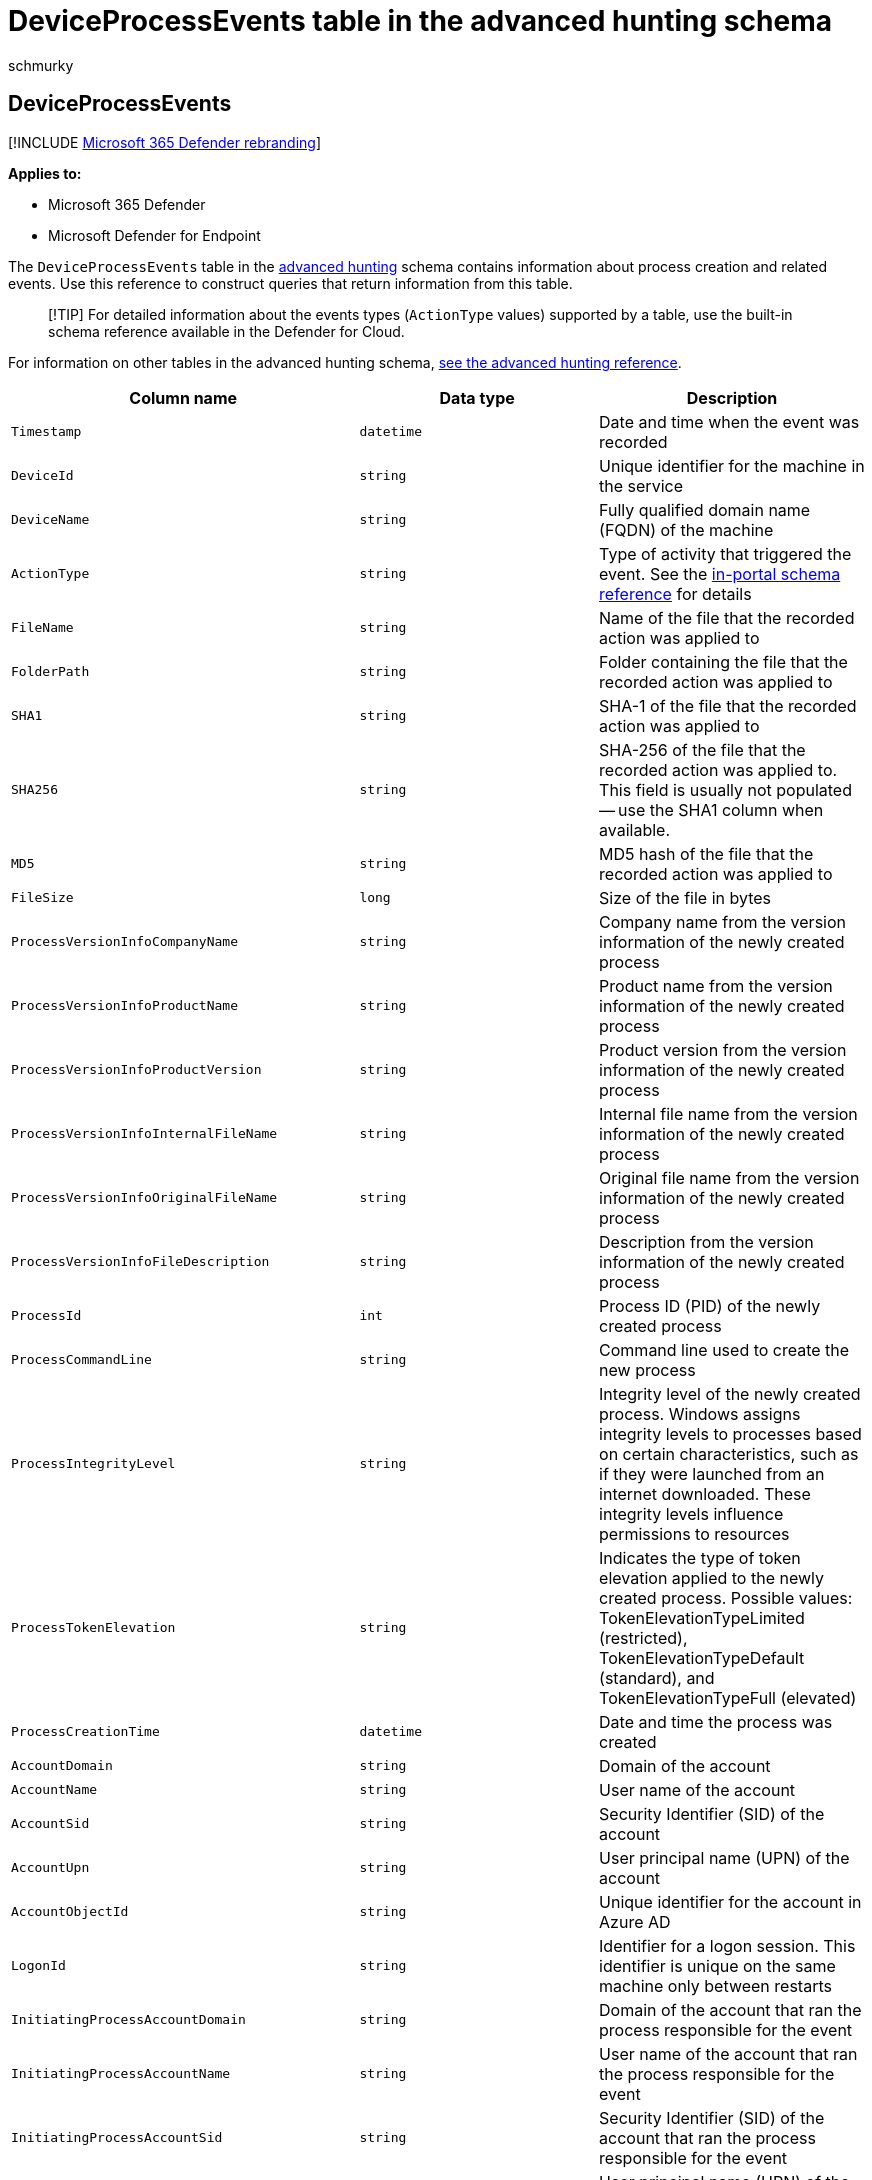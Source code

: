 = DeviceProcessEvents table in the advanced hunting schema
:audience: ITPro
:author: schmurky
:description: Learn about the process spawning or creation events in the DeviceProcessEventstable of the advanced hunting schema
:f1.keywords: ["NOCSH"]
:keywords: advanced hunting, threat hunting, cyber threat hunting, Microsoft 365 Defender, microsoft 365, m365, search, query, telemetry, schema reference, kusto, table, column, data type, processcreationevents, DeviceProcessEvents, process id, command line, DeviceProcessEvents
:manager: dansimp
:ms.author: maccruz
:ms.collection: m365-security-compliance
:ms.localizationpriority: medium
:ms.mktglfcycl: deploy
:ms.pagetype: security
:ms.service: microsoft-365-security
:ms.sitesec: library
:ms.subservice: m365d
:ms.topic: article
:search.appverid: met150
:search.product: eADQiWindows 10XVcnh

== DeviceProcessEvents

[!INCLUDE xref:../includes/microsoft-defender.adoc[Microsoft 365 Defender rebranding]]

*Applies to:*

* Microsoft 365 Defender
* Microsoft Defender for Endpoint

The `DeviceProcessEvents` table in the xref:advanced-hunting-overview.adoc[advanced hunting] schema contains information about process creation and related events.
Use this reference to construct queries that return information from this table.

____
[!TIP] For detailed information about the events types (`ActionType` values) supported by a table, use the built-in schema reference available in the Defender for Cloud.
____

For information on other tables in the advanced hunting schema, xref:advanced-hunting-schema-tables.adoc[see the advanced hunting reference].

|===
| Column name | Data type | Description

| `Timestamp`
| `datetime`
| Date and time when the event was recorded

| `DeviceId`
| `string`
| Unique identifier for the machine in the service

| `DeviceName`
| `string`
| Fully qualified domain name (FQDN) of the machine

| `ActionType`
| `string`
| Type of activity that triggered the event.
See the link:advanced-hunting-schema-tables.md?#get-schema-information-in-the-security-center[in-portal schema reference] for details

| `FileName`
| `string`
| Name of the file that the recorded action was applied to

| `FolderPath`
| `string`
| Folder containing the file that the recorded action was applied to

| `SHA1`
| `string`
| SHA-1 of the file that the recorded action was applied to

| `SHA256`
| `string`
| SHA-256 of the file that the recorded action was applied to.
This field is usually not populated -- use the SHA1 column when available.

| `MD5`
| `string`
| MD5 hash of the file that the recorded action was applied to

| `FileSize`
| `long`
| Size of the file in bytes

| `ProcessVersionInfoCompanyName`
| `string`
| Company name from the version information of the newly created process

| `ProcessVersionInfoProductName`
| `string`
| Product name from the version information of the newly created process

| `ProcessVersionInfoProductVersion`
| `string`
| Product version from the version information of the newly created process

| `ProcessVersionInfoInternalFileName`
| `string`
| Internal file name from the version information of the newly created process

| `ProcessVersionInfoOriginalFileName`
| `string`
| Original file name from the version information of the newly created process

| `ProcessVersionInfoFileDescription`
| `string`
| Description from the version information of the newly created process

| `ProcessId`
| `int`
| Process ID (PID) of the newly created process

| `ProcessCommandLine`
| `string`
| Command line used to create the new process

| `ProcessIntegrityLevel`
| `string`
| Integrity level of the newly created process.
Windows assigns integrity levels to processes based on certain characteristics, such as if they were launched from an internet downloaded.
These integrity levels influence permissions to resources

| `ProcessTokenElevation`
| `string`
| Indicates the type of token elevation applied to the newly created process.
Possible values: TokenElevationTypeLimited (restricted), TokenElevationTypeDefault (standard), and TokenElevationTypeFull (elevated)

| `ProcessCreationTime`
| `datetime`
| Date and time the process was created

| `AccountDomain`
| `string`
| Domain of the account

| `AccountName`
| `string`
| User name of the account

| `AccountSid`
| `string`
| Security Identifier (SID) of the account

| `AccountUpn`
| `string`
| User principal name (UPN) of the account

| `AccountObjectId`
| `string`
| Unique identifier for the account in Azure AD

| `LogonId`
| `string`
| Identifier for a logon session.
This identifier is unique on the same machine only between restarts

| `InitiatingProcessAccountDomain`
| `string`
| Domain of the account that ran the process responsible for the event

| `InitiatingProcessAccountName`
| `string`
| User name of the account that ran the process responsible for the event

| `InitiatingProcessAccountSid`
| `string`
| Security Identifier (SID) of the account that ran the process responsible for the event

| `InitiatingProcessAccountUpn`
| `string`
| User principal name (UPN) of the account that ran the process responsible for the event

| `InitiatingProcessAccountObjectId`
| `string`
| Azure AD object ID of the user account that ran the process responsible for the event

| `InitiatingProcessLogonId`
| `string`
| Identifier for a logon session of the process that initiated the event.
This identifier is unique on the same machine only between restarts.

| `InitiatingProcessIntegrityLevel`
| `string`
| Integrity level of the process that initiated the event.
Windows assigns integrity levels to processes based on certain characteristics, such as if they were launched from an internet download.
These integrity levels influence permissions to resources

| `InitiatingProcessTokenElevation`
| `string`
| Token type indicating the presence or absence of User Access Control (UAC) privilege elevation applied to the process that initiated the event

| `InitiatingProcessSHA1`
| `string`
| SHA-1 of the process (image file) that initiated the event

| `InitiatingProcessSHA256`
| `string`
| SHA-256 of the process (image file) that initiated the event.
This field is usually not populated -- use the SHA1 column when available.

| `InitiatingProcessMD5`
| `string`
| MD5 hash of the process (image file) that initiated the event

| `InitiatingProcessFileName`
| `string`
| Name of the process that initiated the event

| `InitiatingProcessFileSize`
| `long`
| Size of the file that ran the process responsible for the event

| `InitiatingProcessVersionInfoCompanyName`
| `string`
| Company name from the version information of the process (image file) responsible for the event

| `InitiatingProcessVersionInfoProductName`
| `string`
| Product name from the version information of the process (image file) responsible for the event

| `InitiatingProcessVersionInfoProductVersion`
| `string`
| Product version from the version information of the process (image file) responsible for the event

| `InitiatingProcessVersionInfoInternalFileName`
| `string`
| Internal file name from the version information of the process (image file) responsible for the event

| `InitiatingProcessVersionInfoOriginalFileName`
| `string`
| Original file name from the version information of the process (image file) responsible for the event

| `InitiatingProcessVersionInfoFileDescription`
| `string`
| Description from the version information of the process (image file) responsible for the event

| `InitiatingProcessId`
| `int`
| Process ID (PID) of the process that initiated the event

| `InitiatingProcessCommandLine`
| `string`
| Command line used to run the process that initiated the event

| `InitiatingProcessCreationTime`
| `datetime`
| Date and time when the process that initiated the event was started

| `InitiatingProcessFolderPath`
| `string`
| Folder containing the process (image file) that initiated the event

| `InitiatingProcessParentId`
| `int`
| Process ID (PID) of the parent process that spawned the process responsible for the event

| `InitiatingProcessParentFileName`
| `string`
| Name of the parent process that spawned the process responsible for the event

| `InitiatingProcessParentCreationTime`
| `datetime`
| Date and time when the parent of the process responsible for the event was started

| `InitiatingProcessSignerType`
| `string`
| Type of file signer of the process (image file) that initiated the event

| `InitiatingProcessSignatureStatus`
| `string`
| Information about the signature status of the process (image file) that initiated the event

| `ReportId`
| `long`
| Event identifier based on a repeating counter.
To identify unique events, this column must be used in conjunction with the DeviceName and Timestamp columns

| `AppGuardContainerId`
| `string`
| Identifier for the virtualized container used by Application Guard to isolate browser activity

| `AdditionalFields`
| `string`
| Additional information about the event in JSON array format
|===

=== Related topics

* xref:advanced-hunting-overview.adoc[Advanced hunting overview]
* xref:advanced-hunting-query-language.adoc[Learn the query language]
* xref:advanced-hunting-shared-queries.adoc[Use shared queries]
* xref:advanced-hunting-query-emails-devices.adoc[Hunt across devices, emails, apps, and identities]
* xref:advanced-hunting-schema-tables.adoc[Understand the schema]
* xref:advanced-hunting-best-practices.adoc[Apply query best practices]
